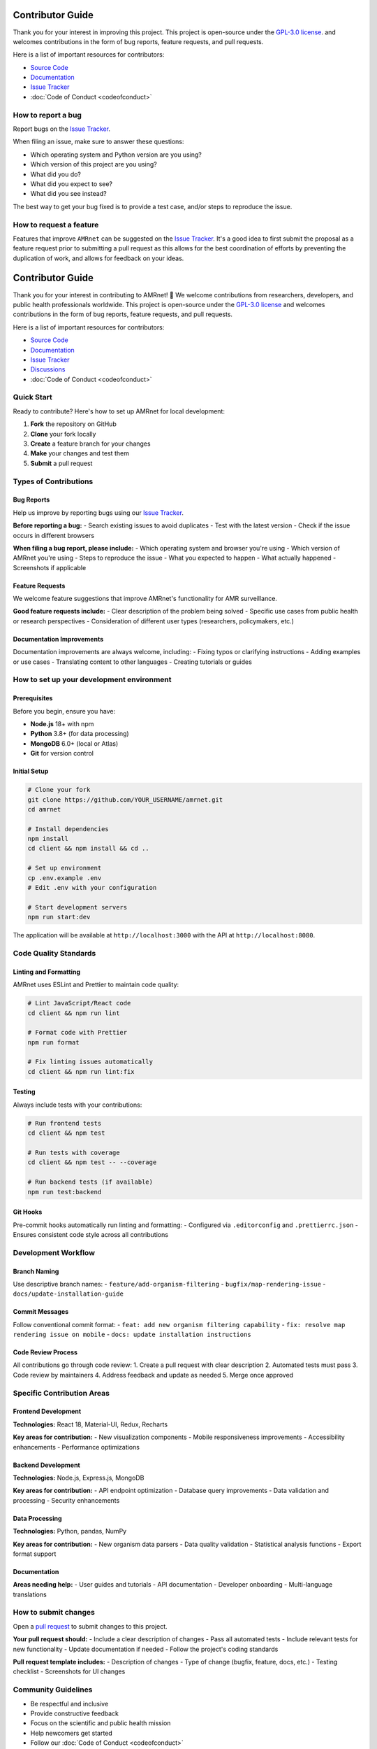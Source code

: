 .. _label-contributing:

Contributor Guide
=================
.. container:: justify-text

   Thank you for your interest in improving this project. This project is open-source
   under the `GPL-3.0 license <https://opensource.org/licenses/GPL-3.0>`__.
   and welcomes
   contributions in the form of bug reports, feature requests, and pull requests.

   Here is a list of important resources for contributors:

   -  `Source Code <https://github.com/amrnet>`__
   -  `Documentation <https://amrnet.readthedocs.io/>`__
   -  `Issue Tracker <https://github.com/amrnet/amrnet/issues>`__
   -  :doc:`Code of Conduct <codeofconduct>`

How to report a bug
-------------------
.. container:: justify-text

   Report bugs on the `Issue Tracker <https://github.com/amrnet/amrnet/issues>`__.

   When filing an issue, make sure to answer these questions:

   -  Which operating system and Python version are you using?
   -  Which version of this project are you using?
   -  What did you do?
   -  What did you expect to see?
   -  What did you see instead?

   The best way to get your bug fixed is to provide a test case, and/or steps to reproduce
   the issue.

How to request a feature
------------------------
.. container:: justify-text

   Features that improve ``AMRnet`` can be suggested on the
   `Issue Tracker <https://github.com/amrnet/amrnet/issues>`__.
   It's a good idea to first submit the proposal as a feature request prior to submitting a
   pull request as this allows for the best coordination of efforts by preventing the
   duplication of work, and allows for feedback on your ideas.

.. _label-contributing:

Contributor Guide
=================
.. container:: justify-text

   Thank you for your interest in contributing to AMRnet! 🎉 We welcome contributions
   from researchers, developers, and public health professionals worldwide. This project
   is open-source under the `GPL-3.0 license <https://opensource.org/licenses/GPL-3.0>`__
   and welcomes contributions in the form of bug reports, feature requests, and pull requests.

   Here is a list of important resources for contributors:

   -  `Source Code <https://github.com/amrnet/amrnet>`__
   -  `Documentation <https://amrnet.readthedocs.io/>`__
   -  `Issue Tracker <https://github.com/amrnet/amrnet/issues>`__
   -  `Discussions <https://github.com/amrnet/amrnet/discussions>`__
   -  :doc:`Code of Conduct <codeofconduct>`

Quick Start
-----------
.. container:: justify-text

   Ready to contribute? Here's how to set up AMRnet for local development:

   1. **Fork** the repository on GitHub
   2. **Clone** your fork locally
   3. **Create** a feature branch for your changes
   4. **Make** your changes and test them
   5. **Submit** a pull request

Types of Contributions
----------------------

Bug Reports
~~~~~~~~~~~
.. container:: justify-text

   Help us improve by reporting bugs using our `Issue Tracker <https://github.com/amrnet/amrnet/issues>`__.

   **Before reporting a bug:**
   - Search existing issues to avoid duplicates
   - Test with the latest version
   - Check if the issue occurs in different browsers

   **When filing a bug report, please include:**
   - Which operating system and browser you're using
   - Which version of AMRnet you're using
   - Steps to reproduce the issue
   - What you expected to happen
   - What actually happened
   - Screenshots if applicable

Feature Requests
~~~~~~~~~~~~~~~~
.. container:: justify-text

   We welcome feature suggestions that improve AMRnet's functionality for AMR surveillance.

   **Good feature requests include:**
   - Clear description of the problem being solved
   - Specific use cases from public health or research perspectives
   - Consideration of different user types (researchers, policymakers, etc.)

Documentation Improvements
~~~~~~~~~~~~~~~~~~~~~~~~~~
.. container:: justify-text

   Documentation improvements are always welcome, including:
   - Fixing typos or clarifying instructions
   - Adding examples or use cases
   - Translating content to other languages
   - Creating tutorials or guides

How to set up your development environment
------------------------------------------

Prerequisites
~~~~~~~~~~~~~
.. container:: justify-text

   Before you begin, ensure you have:

   - **Node.js** 18+ with npm
   - **Python** 3.8+ (for data processing)
   - **MongoDB** 6.0+ (local or Atlas)
   - **Git** for version control

Initial Setup
~~~~~~~~~~~~~
.. container:: justify-text

   .. code-block:: shell

      # Clone your fork
      git clone https://github.com/YOUR_USERNAME/amrnet.git
      cd amrnet

      # Install dependencies
      npm install
      cd client && npm install && cd ..

      # Set up environment
      cp .env.example .env
      # Edit .env with your configuration

      # Start development servers
      npm run start:dev

   The application will be available at ``http://localhost:3000`` with the API at ``http://localhost:8080``.

Code Quality Standards
----------------------

Linting and Formatting
~~~~~~~~~~~~~~~~~~~~~~
.. container:: justify-text

   AMRnet uses ESLint and Prettier to maintain code quality:

   .. code-block:: shell

      # Lint JavaScript/React code
      cd client && npm run lint

      # Format code with Prettier
      npm run format

      # Fix linting issues automatically
      cd client && npm run lint:fix

Testing
~~~~~~~
.. container:: justify-text

   Always include tests with your contributions:

   .. code-block:: shell

      # Run frontend tests
      cd client && npm test

      # Run tests with coverage
      cd client && npm test -- --coverage

      # Run backend tests (if available)
      npm run test:backend

Git Hooks
~~~~~~~~~
.. container:: justify-text

   Pre-commit hooks automatically run linting and formatting:
   - Configured via ``.editorconfig`` and ``.prettierrc.json``
   - Ensures consistent code style across all contributions

Development Workflow
--------------------

Branch Naming
~~~~~~~~~~~~~
.. container:: justify-text

   Use descriptive branch names:
   - ``feature/add-organism-filtering``
   - ``bugfix/map-rendering-issue``
   - ``docs/update-installation-guide``

Commit Messages
~~~~~~~~~~~~~~~
.. container:: justify-text

   Follow conventional commit format:
   - ``feat: add new organism filtering capability``
   - ``fix: resolve map rendering issue on mobile``
   - ``docs: update installation instructions``

Code Review Process
~~~~~~~~~~~~~~~~~~~
.. container:: justify-text

   All contributions go through code review:
   1. Create a pull request with clear description
   2. Automated tests must pass
   3. Code review by maintainers
   4. Address feedback and update as needed
   5. Merge once approved

Specific Contribution Areas
---------------------------

Frontend Development
~~~~~~~~~~~~~~~~~~~
.. container:: justify-text

   **Technologies:** React 18, Material-UI, Redux, Recharts

   **Key areas for contribution:**
   - New visualization components
   - Mobile responsiveness improvements
   - Accessibility enhancements
   - Performance optimizations

Backend Development
~~~~~~~~~~~~~~~~~~~
.. container:: justify-text

   **Technologies:** Node.js, Express.js, MongoDB

   **Key areas for contribution:**
   - API endpoint optimization
   - Database query improvements
   - Data validation and processing
   - Security enhancements

Data Processing
~~~~~~~~~~~~~~~
.. container:: justify-text

   **Technologies:** Python, pandas, NumPy

   **Key areas for contribution:**
   - New organism data parsers
   - Data quality validation
   - Statistical analysis functions
   - Export format support

Documentation
~~~~~~~~~~~~~
.. container:: justify-text

   **Areas needing help:**
   - User guides and tutorials
   - API documentation
   - Developer onboarding
   - Multi-language translations

How to submit changes
---------------------
.. container:: justify-text

   Open a `pull request <https://github.com/amrnet/amrnet/pulls>`__
   to submit changes to this project.

   **Your pull request should:**
   - Include a clear description of changes
   - Pass all automated tests
   - Include relevant tests for new functionality
   - Update documentation if needed
   - Follow the project's coding standards

   **Pull request template includes:**
   - Description of changes
   - Type of change (bugfix, feature, docs, etc.)
   - Testing checklist
   - Screenshots for UI changes

Community Guidelines
--------------------
.. container:: justify-text

   - Be respectful and inclusive
   - Provide constructive feedback
   - Focus on the scientific and public health mission
   - Help newcomers get started
   - Follow our :doc:`Code of Conduct <codeofconduct>`

Getting Help
------------
.. container:: justify-text

   **Need assistance?**
   - Check existing `Issues <https://github.com/amrnet/amrnet/issues>`__
   - Join our `Discussions <https://github.com/amrnet/amrnet/discussions>`__
   - Review the :doc:`Installation Guide <installation>`
   - Read the `Developer Guide <../tutorial/developer_guide.md>`__

   **For urgent issues:**
   - Security vulnerabilities: See our Security Policy
   - Critical bugs: Use the Issue Tracker with "urgent" label
